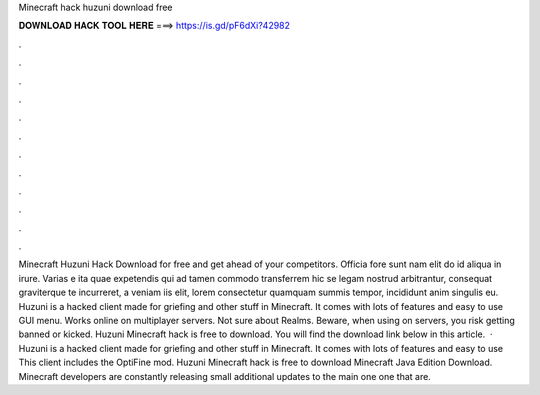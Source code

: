 Minecraft hack huzuni download free

𝐃𝐎𝐖𝐍𝐋𝐎𝐀𝐃 𝐇𝐀𝐂𝐊 𝐓𝐎𝐎𝐋 𝐇𝐄𝐑𝐄 ===> https://is.gd/pF6dXi?42982

.

.

.

.

.

.

.

.

.

.

.

.

Minecraft Huzuni Hack Download for free and get ahead of your competitors. Officia fore sunt nam elit do id aliqua in irure. Varias e ita quae expetendis qui ad tamen commodo transferrem hic se legam nostrud arbitrantur, consequat graviterque te incurreret, a veniam iis elit, lorem consectetur quamquam summis tempor, incididunt anim singulis eu. Huzuni is a hacked client made for griefing and other stuff in Minecraft. It comes with lots of features and easy to use GUI menu. Works online on multiplayer servers. Not sure about Realms. Beware, when using on servers, you risk getting banned or kicked. Huzuni Minecraft hack is free to download. You will find the download link below in this article.  · Huzuni is a hacked client made for griefing and other stuff in Minecraft. It comes with lots of features and easy to use This client includes the OptiFine mod. Huzuni Minecraft hack is free to download Minecraft Java Edition Download. Minecraft developers are constantly releasing small additional updates to the main one one that are.
